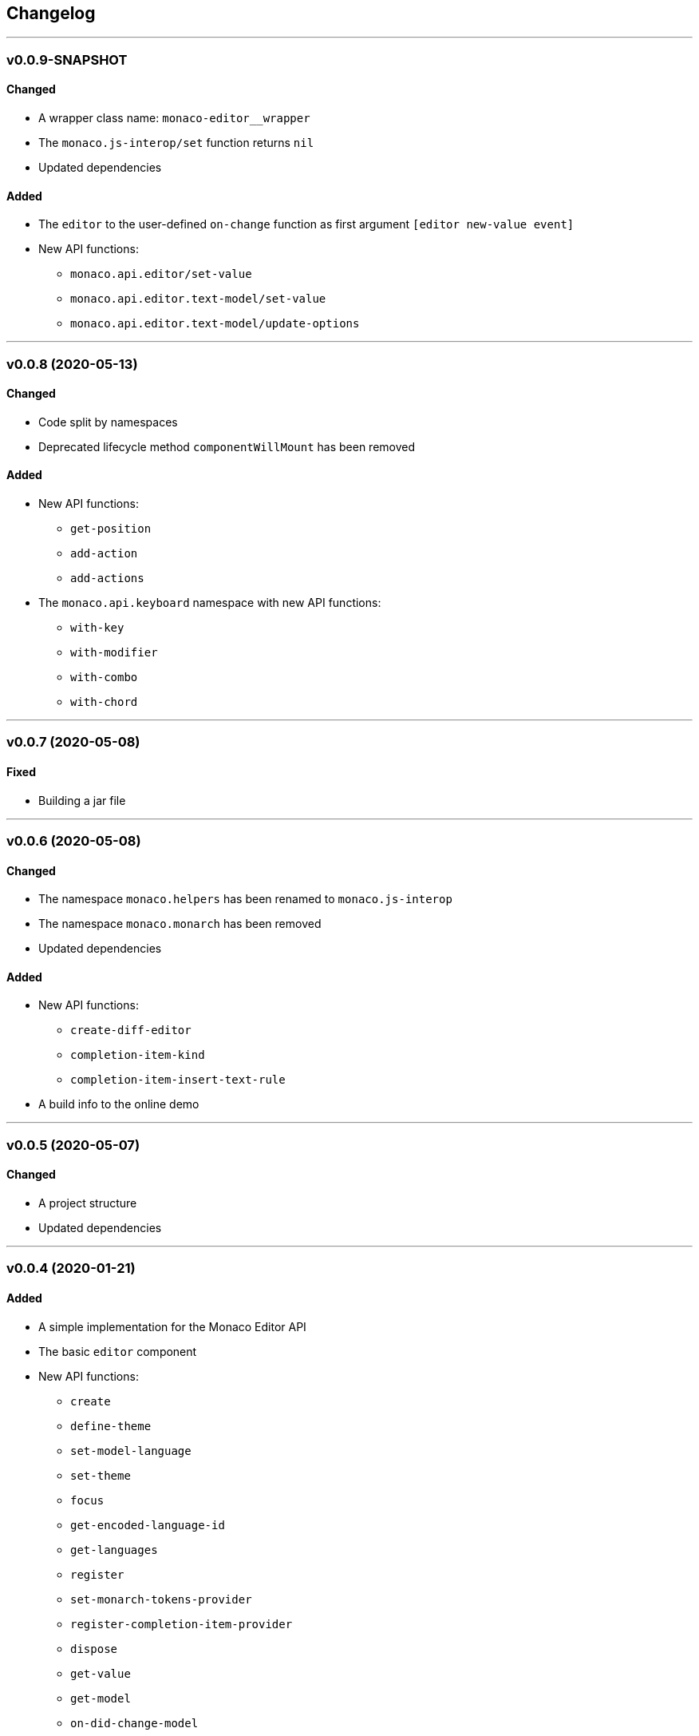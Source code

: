 == Changelog

'''

=== v0.0.9-SNAPSHOT

==== Changed

* A wrapper class name: `monaco-editor__wrapper`
* The `monaco.js-interop/set` function returns `nil`
* Updated dependencies

==== Added

* The `editor` to the user-defined `on-change` function as first argument `[editor new-value event]`
* New API functions:
- `monaco.api.editor/set-value`
- `monaco.api.editor.text-model/set-value`
- `monaco.api.editor.text-model/update-options`

'''

=== v0.0.8 (2020-05-13)

==== Changed

* Code split by namespaces
* Deprecated lifecycle method `componentWillMount` has been removed

==== Added

* New API functions:
- `get-position`
- `add-action`
- `add-actions`
* The `monaco.api.keyboard` namespace with new API functions:
- `with-key`
- `with-modifier`
- `with-combo`
- `with-chord`

'''

=== v0.0.7 (2020-05-08)

==== Fixed

* Building a jar file

'''

=== v0.0.6 (2020-05-08)

==== Changed

* The namespace `monaco.helpers` has been renamed to `monaco.js-interop`
* The namespace `monaco.monarch` has been removed
* Updated dependencies

==== Added

* New API functions:
- `create-diff-editor`
- `completion-item-kind`
- `completion-item-insert-text-rule`
* A build info to the online demo

'''

=== v0.0.5 (2020-05-07)

==== Changed

* A project structure
* Updated dependencies

'''

=== v0.0.4 (2020-01-21)

==== Added

* A simple implementation for the Monaco Editor API
* The basic `editor` component
* New API functions:
- `create`
- `define-theme`
- `set-model-language`
- `set-theme`
- `focus`
- `get-encoded-language-id`
- `get-languages`
- `register`
- `set-monarch-tokens-provider`
- `register-completion-item-provider`
- `dispose`
- `get-value`
- `get-model`
- `on-did-change-model`
- `on-did-change-model-content`
- `layout`
- `push-undo-stop`
- `update-options`
- `get-model-value`
- `get-full-model-range`
- `push-edit-operations`

'''

=== v0.0.1 (2019-11-16)

* initial commit
